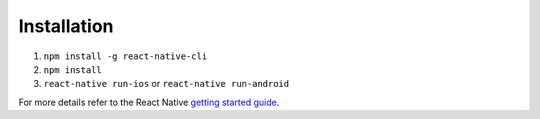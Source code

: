 Installation
------------

1. ``npm install -g react-native-cli``
2. ``npm install``
3. ``react-native run-ios`` or ``react-native run-android``

For more details refer to the React Native `getting started guide <https://facebook.github.io/react-native/docs/getting-started.html#getting-started>`_.
